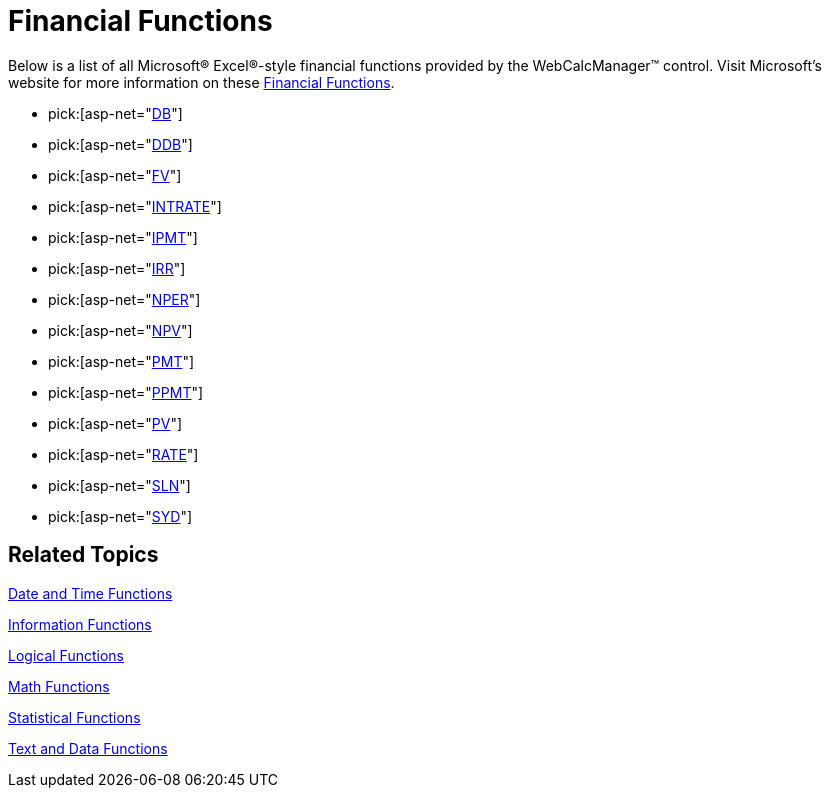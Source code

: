 ﻿////

|metadata|
{
    "name": "webcalcmanager-financial-functions",
    "controlName": ["WebCalcManager"],
    "tags": ["How Do I"],
    "guid": "{737C7125-20C2-4F81-B75D-B57F5756C2C5}",  
    "buildFlags": [],
    "createdOn": "0001-01-01T00:00:00Z"
}
|metadata|
////

= Financial Functions

Below is a list of all Microsoft® Excel®-style financial functions provided by the WebCalcManager™ control. Visit Microsoft's website for more information on these link:https://support.office.com/en-us/article/Excel-functions-by-category-5f91f4e9-7b42-46d2-9bd1-63f26a86c0eb#__toc309306711[Financial Functions].

*  pick:[asp-net="link:infragistics4.webui.ultrawebcalcmanager.v{ProductVersion}~infragistics.webui.calcengine.ultracalcfunctiondb.html[DB]"] 
*  pick:[asp-net="link:infragistics4.webui.ultrawebcalcmanager.v{ProductVersion}~infragistics.webui.calcengine.ultracalcfunctionddb.html[DDB]"] 
*  pick:[asp-net="link:infragistics4.webui.ultrawebcalcmanager.v{ProductVersion}~infragistics.webui.calcengine.ultracalcfunctionfv.html[FV]"] 
*  pick:[asp-net="link:infragistics4.webui.ultrawebcalcmanager.v{ProductVersion}~infragistics.webui.calcengine.ultracalcfunctionintrate.html[INTRATE]"] 
*  pick:[asp-net="link:infragistics4.webui.ultrawebcalcmanager.v{ProductVersion}~infragistics.webui.calcengine.ultracalcfunctionipmt.html[IPMT]"] 
*  pick:[asp-net="link:infragistics4.webui.ultrawebcalcmanager.v{ProductVersion}~infragistics.webui.calcengine.ultracalcfunctionirr.html[IRR]"] 
*  pick:[asp-net="link:infragistics4.webui.ultrawebcalcmanager.v{ProductVersion}~infragistics.webui.calcengine.ultracalcfunctionnper.html[NPER]"] 
*  pick:[asp-net="link:infragistics4.webui.ultrawebcalcmanager.v{ProductVersion}~infragistics.webui.calcengine.ultracalcfunctionnpv.html[NPV]"] 
*  pick:[asp-net="link:infragistics4.webui.ultrawebcalcmanager.v{ProductVersion}~infragistics.webui.calcengine.ultracalcfunctionpmt.html[PMT]"] 
*  pick:[asp-net="link:infragistics4.webui.ultrawebcalcmanager.v{ProductVersion}~infragistics.webui.calcengine.ultracalcfunctionppmt.html[PPMT]"] 
*  pick:[asp-net="link:infragistics4.webui.ultrawebcalcmanager.v{ProductVersion}~infragistics.webui.calcengine.ultracalcfunctionpv.html[PV]"] 
*  pick:[asp-net="link:infragistics4.webui.ultrawebcalcmanager.v{ProductVersion}~infragistics.webui.calcengine.ultracalcfunctionrate.html[RATE]"] 
*  pick:[asp-net="link:infragistics4.webui.ultrawebcalcmanager.v{ProductVersion}~infragistics.webui.calcengine.ultracalcfunctionsln.html[SLN]"] 
*  pick:[asp-net="link:infragistics4.webui.ultrawebcalcmanager.v{ProductVersion}~infragistics.webui.calcengine.ultracalcfunctionsyd.html[SYD]"] 

== Related Topics

link:webcalcmanager-date-and-time-functions.html[Date and Time Functions]

link:webcalcmanager-information-functions.html[Information Functions]

link:webcalcmanager-logical-functions.html[Logical Functions]

link:webcalcmanager-math-functions.html[Math Functions]

link:webcalcmanager-statistical-functions.html[Statistical Functions]

link:webcalcmanager-text-and-data-functions.html[Text and Data Functions]